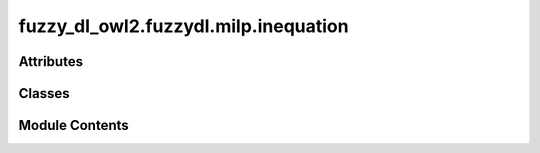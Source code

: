 fuzzy_dl_owl2.fuzzydl.milp.inequation
=====================================

.. py:module:: fuzzy_dl_owl2.fuzzydl.milp.inequation


Attributes
----------

.. autoapisummary::

   fuzzy_dl_owl2.fuzzydl.milp.inequation.EqualTo
   fuzzy_dl_owl2.fuzzydl.milp.inequation.GreaterThan
   fuzzy_dl_owl2.fuzzydl.milp.inequation.LessThan


Classes
-------

.. autoapisummary::

   fuzzy_dl_owl2.fuzzydl.milp.inequation.Inequation


Module Contents
---------------

.. py:class:: Inequation(exp: fuzzy_dl_owl2.fuzzydl.milp.expression.Expression, i_type: fuzzy_dl_owl2.fuzzydl.util.constants.InequalityType)

   Inequality of the form c + c1 * x1 + c2 * x2 + ...  (>= | <= | =) 0.


   .. py:method:: __eq__(value: Self) -> bool


   .. py:method:: __hash__() -> int


   .. py:method:: __ne__(value: Self) -> bool


   .. py:method:: __repr__() -> str


   .. py:method:: __str__() -> str

      Gets a printable name of the object.



   .. py:method:: clone() -> Self


   .. py:method:: equal_to(exp: fuzzy_dl_owl2.fuzzydl.milp.expression.Expression) -> Self
      :staticmethod:



   .. py:method:: get_constant() -> float


   .. py:method:: get_string_type() -> str

      Gets a string representation of the type.



   .. py:method:: get_terms() -> list[fuzzy_dl_owl2.fuzzydl.milp.term.Term]


   .. py:method:: get_type() -> fuzzy_dl_owl2.fuzzydl.util.constants.InequalityType


   .. py:method:: greater_then(exp: fuzzy_dl_owl2.fuzzydl.milp.expression.Expression) -> Self
      :staticmethod:



   .. py:method:: is_zero() -> bool


   .. py:method:: less_than(exp: fuzzy_dl_owl2.fuzzydl.milp.expression.Expression) -> Self
      :staticmethod:



   .. py:attribute:: expr
      :type:  fuzzy_dl_owl2.fuzzydl.milp.expression.Expression


   .. py:attribute:: type
      :type:  fuzzy_dl_owl2.fuzzydl.util.constants.InequalityType


.. py:data:: EqualTo

.. py:data:: GreaterThan

.. py:data:: LessThan

